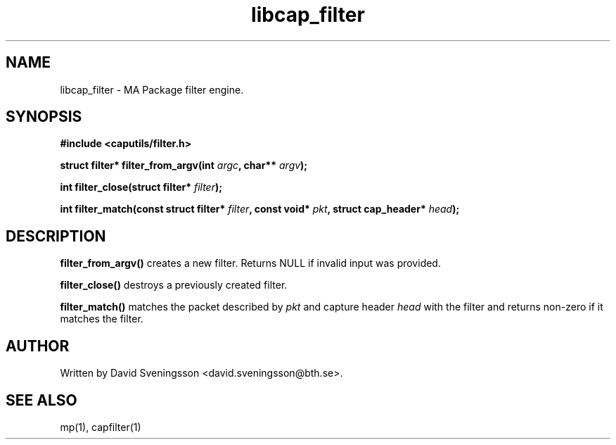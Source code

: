 .TH libcap_filter 3 "18 Jun 2011" "BTH" "Measurement Area Manual"
.SH NAME
libcap_filter \- MA Package filter engine.
.SH SYNOPSIS
.nf
.B #include <caputils/filter.h>
.sp
.BI "struct filter* filter_from_argv(int " argc ", char** " argv );
.sp
.BI "int filter_close(struct filter* " filter );
.sp
.BI "int filter_match(const struct filter* " filter ", const void* " pkt ", struct cap_header* " head );
.SH DESCRIPTION
.BR filter_from_argv()
creates a new filter. Returns NULL if invalid input was provided.
.PP
.BR filter_close()
destroys a previously created filter.
.PP
.BR filter_match()
matches the packet described by \fIpkt\fP and capture header \fIhead\fP with the filter and returns non-zero if it matches the filter.
.SH AUTHOR
Written by David Sveningsson <david.sveningsson@bth.se>.
.SH "SEE ALSO"
mp(1), capfilter(1)
